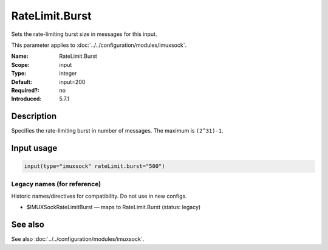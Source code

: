 .. _param-imuxsock-ratelimit-burst:
.. _imuxsock.parameter.input.ratelimit-burst:

RateLimit.Burst
===============

.. index::
   single: imuxsock; RateLimit.Burst
   single: RateLimit.Burst

.. summary-start

Sets the rate-limiting burst size in messages for this input.

.. summary-end

This parameter applies to :doc:`../../configuration/modules/imuxsock`.

:Name: RateLimit.Burst
:Scope: input
:Type: integer
:Default: input=200
:Required?: no
:Introduced: 5.7.1

Description
-----------
Specifies the rate-limiting burst in number of messages. The maximum is
``(2^31)-1``.

Input usage
-----------
.. _param-imuxsock-input-ratelimit-burst:
.. _imuxsock.parameter.input.ratelimit-burst-usage:

.. code-block:: rsyslog

   input(type="imuxsock" rateLimit.burst="500")

Legacy names (for reference)
~~~~~~~~~~~~~~~~~~~~~~~~~~~~
Historic names/directives for compatibility. Do not use in new configs.

.. _imuxsock.parameter.legacy.imuxsockratelimitburst:
- $IMUXSockRateLimitBurst — maps to RateLimit.Burst (status: legacy)

.. index::
   single: imuxsock; $IMUXSockRateLimitBurst
   single: $IMUXSockRateLimitBurst

See also
--------
See also :doc:`../../configuration/modules/imuxsock`.

